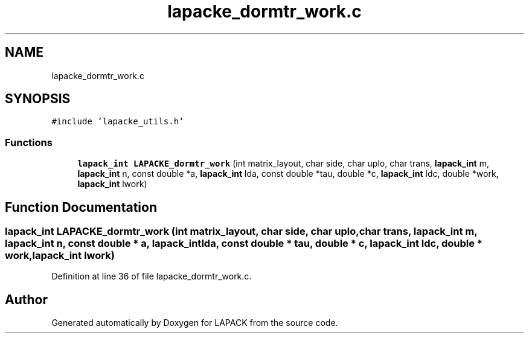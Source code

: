 .TH "lapacke_dormtr_work.c" 3 "Tue Nov 14 2017" "Version 3.8.0" "LAPACK" \" -*- nroff -*-
.ad l
.nh
.SH NAME
lapacke_dormtr_work.c
.SH SYNOPSIS
.br
.PP
\fC#include 'lapacke_utils\&.h'\fP
.br

.SS "Functions"

.in +1c
.ti -1c
.RI "\fBlapack_int\fP \fBLAPACKE_dormtr_work\fP (int matrix_layout, char side, char uplo, char trans, \fBlapack_int\fP m, \fBlapack_int\fP n, const double *a, \fBlapack_int\fP lda, const double *tau, double *c, \fBlapack_int\fP ldc, double *work, \fBlapack_int\fP lwork)"
.br
.in -1c
.SH "Function Documentation"
.PP 
.SS "\fBlapack_int\fP LAPACKE_dormtr_work (int matrix_layout, char side, char uplo, char trans, \fBlapack_int\fP m, \fBlapack_int\fP n, const double * a, \fBlapack_int\fP lda, const double * tau, double * c, \fBlapack_int\fP ldc, double * work, \fBlapack_int\fP lwork)"

.PP
Definition at line 36 of file lapacke_dormtr_work\&.c\&.
.SH "Author"
.PP 
Generated automatically by Doxygen for LAPACK from the source code\&.
